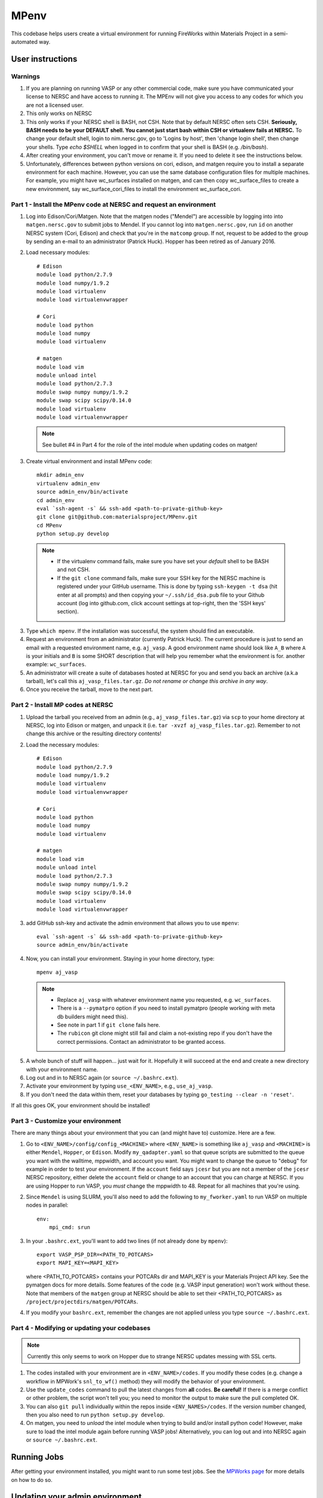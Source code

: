 =====
MPenv
=====

This codebase helps users create a virtual environment for running FireWorks
within Materials Project in a semi-automated way.


User instructions
=================

Warnings
--------

1. If you are planning on running VASP or any other commercial code, make sure
   you have communicated your license to NERSC and have access to running it.
   The MPEnv will not give you access to any codes for which you are not a
   licensed user.

2. This only works on NERSC

3. This only works if your NERSC shell is BASH, not CSH. Note that by default
   NERSC often sets CSH. **Seriously, BASH needs to be your DEFAULT shell. You
   cannot just start bash within CSH or virtualenv fails at NERSC.** To change
   your default shell, login to nim.nersc.gov, go to 'Logins by host', then
   'change login shell', then change your shells. Type `echo $SHELL` when
   logged in to confirm that your shell is BASH (e.g. `/bin/bash`).

4. After creating your environment, you can't move or rename it. If you need to
   delete it see the instructions below.
   
5. Unfortunately, differences between python versions on cori, edison, and matgen
   require you to install a separate environment for each machine.  However, you 
   can use the same database configuration files for multiple machines.  For example, you 
   might have wc_surfaces installed on matgen, and can then copy wc_surface_files to create
   a new environment, say wc_surface_cori_files to install the environment wc_surface_cori.

Part 1 - Install the MPenv code at NERSC and request an environment
-------------------------------------------------------------------

1. Log into Edison/Cori/Matgen. Note that the matgen nodes ("Mendel") are accessible 
   by logging into into ``matgen.nersc.gov`` to submit jobs to Mendel. If you cannot
   log into ``matgen.nersc.gov``, run ``id`` on another NERSC system (Cori, Edison)
   and check that you're in the ``matcomp`` group. If not, request to be added
   to the group by sending an e-mail to an administrator (Patrick Huck). Hopper
   has been retired as of January 2016.

2. Load necessary modules::

    # Edison
    module load python/2.7.9
    module load numpy/1.9.2
    module load virtualenv
    module load virtualenvwrapper

    # Cori
    module load python
    module load numpy
    module load virtualenv

    # matgen
    module load vim
    module unload intel
    module load python/2.7.3
    module swap numpy numpy/1.9.2
    module swap scipy scipy/0.14.0
    module load virtualenv
    module load virtualenvwrapper

  .. note::
    See bullet #4 in Part 4 for the role of the intel module when updating
    codes on matgen!

3. Create virtual environment and install MPenv code::

    mkdir admin_env
    virtualenv admin_env
    source admin_env/bin/activate
    cd admin_env
    eval `ssh-agent -s` && ssh-add <path-to-private-github-key>
    git clone git@github.com:materialsproject/MPenv.git
    cd MPenv
    python setup.py develop

  .. note::
   * If the virtualenv command fails, make sure you have set your *default*
     shell to be BASH and not CSH.
   * If the ``git clone`` command fails, make sure your SSH key for the NERSC
     machine is registered under your GitHub username. This is done by typing
     ``ssh-keygen -t dsa`` (hit enter at all prompts) and then copying your
     ``~/.ssh/id_dsa.pub`` file to your Github account (log into github.com,
     click account settings at top-right, then the 'SSH keys' section).

3. Type ``which mpenv``. If the installation was successful, the system should
   find an executable.

4. Request an environment from an administrator (currently Patrick Huck). The current procedure is just to send an email with a
   requested environment name, e.g. ``aj_vasp``. A good environment name should
   look like ``A_B`` where ``A`` is your initials and ``B`` is some SHORT
   description that will help you remember what the environment is for. another
   example: ``wc_surfaces``.

5. An administrator will create a suite of databases hosted at NERSC for you
   and send you back an archive (a.k.a tarball), let's call this
   ``aj_vasp_files.tar.gz``. *Do not rename or change this archive in any way*.

6. Once you receive the tarball, move to the next part.

Part 2 - Install MP codes at NERSC
----------------------------------

1. Upload the tarball you received from an admin (e.g.,
   ``aj_vasp_files.tar.gz``) via ``scp`` to your home directory at NERSC, log
   into Edison or matgen, and unpack it (i.e. ``tar -xvzf
   aj_vasp_files.tar.gz``). Remember to not change this archive or the
   resulting directory contents!

2. Load the necessary modules::

    # Edison
    module load python/2.7.9
    module load numpy/1.9.2
    module load virtualenv
    module load virtualenvwrapper

    # Cori
    module load python
    module load numpy
    module load virtualenv

    # matgen
    module load vim
    module unload intel
    module load python/2.7.3
    module swap numpy numpy/1.9.2
    module swap scipy scipy/0.14.0
    module load virtualenv
    module load virtualenvwrapper

3. add GitHub ssh-key and activate the admin environment that allows you to use
   ``mpenv``::

    eval `ssh-agent -s` && ssh-add <path-to-private-github-key>
    source admin_env/bin/activate

4. Now, you can install your environment. Staying in your home directory, type::

    mpenv aj_vasp

  .. note::
   * Replace ``aj_vasp`` with whatever environment name you requested, e.g.
     ``wc_surfaces``.
   * There is a ``--pymatpro`` option if you need to install pymatpro (people
     working with meta db builders might need this).
   * See note in part 1 if ``git clone`` fails here.
   * The ``rubicon`` git clone might still fail and claim a not-existing repo
     if you don't have the correct permissions. Contact an administrator to be
     granted access.

5. A whole bunch of stuff will happen... just wait for it. Hopefully it will
   succeed at the end and create a new directory with your environment name.

6. Log out and in to NERSC again (or ``source ~/.bashrc.ext``).

7. Activate your environment by typing ``use_<ENV_NAME>``, e.g., ``use_aj_vasp``.

8. If you don't need the data within them, reset your databases 
   by typing ``go_testing --clear -n 'reset'``.

If all this goes OK, your environment should be installed!

Part 3 - Customize your environment
-----------------------------------

There are many things about your environment that you can (and might have to)
customize. Here are a few.

1. Go to ``<ENV_NAME>/config/config_<MACHINE>`` where ``<ENV_NAME>`` is
   something like ``aj_vasp`` and ``<MACHINE>`` is either ``Mendel``,
   ``Hopper``, or ``Edison``. Modify ``my_qadapter.yaml`` so that queue scripts
   are submitted to the queue you want with the walltime, mppwidth, and account
   you want. You might want to change the queue to "debug" for example in order
   to test your environment. If the ``account`` field says ``jcesr`` but you
   are not a member of the ``jcesr`` NERSC repository, either delete the
   ``account`` field or change to an account that you can charge at NERSC. If
   you are using Hopper to run VASP, you *must* change the mppwidth to 48.
   Repeat for all machines that you're using.

2. Since ``Mendel`` is using SLURM, you'll also need to add the following to
   ``my_fworker.yaml`` to run VASP on multiple nodes in parallel::

    env:
        mpi_cmd: srun

3. In your ``.bashrc.ext``, you'll want to add two lines (if not already done
   by ``mpenv``)::

    export VASP_PSP_DIR=<PATH_TO_POTCARS>
    export MAPI_KEY=<MAPI_KEY>

   where <PATH_TO_POTCARS> contains your POTCARs dir and MAPI_KEY is your
   Materials Project API key. See the pymatgen docs for more details. Some
   features of the code (e.g. VASP input generation) won't work without these.
   Note that members of the ``matgen`` group at NERSC should be able to set
   their <PATH_TO_POTCARS> as ``/project/projectdirs/matgen/POTCARs``.

4. If you modify your ``bashrc.ext``, remember the changes are not applied
   unless you type ``source ~/.bashrc.ext``.

Part 4 - Modifying or updating your codebases
---------------------------------------------

.. note::
  Currently this only seems to work on Hopper due to strange NERSC updates
  messing with SSL certs.

1. The codes installed with your environment are in ``<ENV_NAME>/codes``. If
   you modify these codes (e.g. change a workflow in MPWork's ``snl_to_wf()``
   method) they will modify the behavior of your environment.

2. Use the ``update_codes`` command to pull the latest changes from **all**
   codes. **Be careful!** If there is a merge conflict or other problem, the
   script won't tell you; you need to monitor the output to make sure the pull
   completed OK.

3. You can also ``git pull`` individually within the repos inside
   ``<ENV_NAMES>/codes``. If the version number changed, then you also need to
   run ``python setup.py develop``.

4. On matgen, you need to *unload* the intel module when trying to build and/or
   install python code! However, make sure to load the intel module again
   before running VASP jobs! Alternatively, you can log out and into NERSC
   again or ``source ~/.bashrc.ext``.

Running Jobs
============

After getting your environment installed, you might want to run some test jobs.
See the `MPWorks page <https://github.com/materialsproject/MPWorks>`_ for more
details on how to do so.

Updating your admin environment
===============================

From time to time MPenv will have new features and you will want to update your
admin environment. This is different than updating the codes itself - it is
updating the code that *installs* the high-throughput codes. You can update
MPenv without deleting any data you might have accumulated in your database
(contact an admin if you want your DBs reset). However you should know that
this will delete any configuration updates you made to your environment (e.g.,
``my_qadapter.yaml``). If you want to retain these changes, copy the files you
need to another directory and copy/merge them back after upgrading your admin
environment.

When you're ready to begin (logged into NERSC):

1. Edit your ``.bashrc.ext`` file - look for the commented section referring to
   your environment name and delete that section. This will be rewritten when
   you reinstall the environment along with any new changes. ``mpenv`` will
   abort if you forget to do this and if the respective section already exists
   in ``.bashrc.ext``.

2. Log out and in again to ensure a clean BASH environment.

3. Load necessary modules::

    # Edison
    module load python/2.7.9
    module load numpy/1.9.2
    module load virtualenv
    module load virtualenvwrapper

    # Cori
    module load python
    module load numpy
    module load virtualenv

    # matgen
    module load vim
    module unload intel
    module load python/2.7.3
    module swap numpy numpy/1.9.2
    module swap scipy scipy/0.14.0
    module load virtualenv
    module load virtualenvwrapper

4. Add your GitHub sshkey and activate your admin environment::

    eval `ssh-agent -s` && ssh-add <path-to-private-github-key>
    source admin_env/bin/activate

5. Pull admin environment changes::

    cd admin_env/MPenv
    git pull

6. Go back to your home directory and reinstall::

    cd ~
    mpenv aj_vasp

  .. note:: Replace ``aj_vasp`` with whatever environment name you requested,
  e.g. ``wc_surfaces``. Also, there is a ``--pymatpro`` option if you need to
  install pymatpro (people working with meta db builders might need this).

8. Log out and in to NERSC again, or ``source ~/.bashrc.ext``.

9. Finally, remember to go back and make any configuration or code changes you need!

Deleting your environment
=========================

If you ever want to remove your environment completely (this is different than
resetting DBs), you should:

#. Contact an administrator to tear down the DB backends

#. Remove the entire directory containing your environment AND your files (e.g.
   ``aj_vasp`` and ``aj_vasp_files``)

#. Edit your ``.bashrc.ext`` file - look for the commented section referring to
   your environment name and delete that section.

Administrator instructions
==========================

Creating an admin_env
---------------------

#. Start by creating the admin_env from the instructions listed for users. You
   might already have one installed if you've created an MPEnv in the past.

#. You will need a directory called admin_env/MP_env/MP_env/private that
   contains the DB credentials for making an environment. Obtain this from
   someone who is currently an admin.

#. Once you have the private dir in the correct spot, you have a working
   admin_env!

Managing an admin_env
---------------------

#. Activate your ``admin_env`` environment.

#. ``cd`` in your admin_env/MP_env directory, and then run ``git pull`` and
   (maybe) ``python setup.py develop``.

#. Start in a directory where you archive all the environments that you've
   made. For me, it is ``$HOME/envs``.

#. Type ``mpdbmake <ENV_NAME> <TYPE>`` where <ENV_NAME> is the name the user
   requested and <TYPE> is either ``FW`` or ``MP`` or ``rubicon``.

#. Usually, I tar.gz the resulting DB files and send them to the user by email.
   But other methods would also be OK. I keep a copy in my envs directory.
